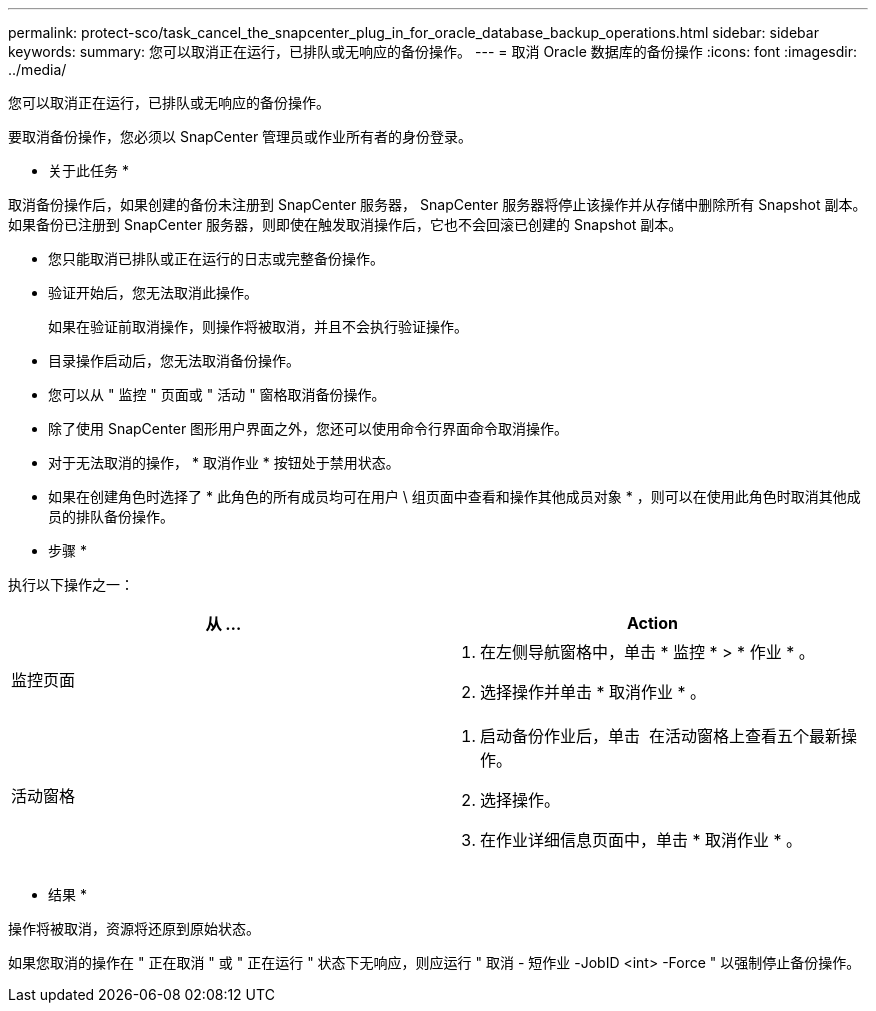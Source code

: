 ---
permalink: protect-sco/task_cancel_the_snapcenter_plug_in_for_oracle_database_backup_operations.html 
sidebar: sidebar 
keywords:  
summary: 您可以取消正在运行，已排队或无响应的备份操作。 
---
= 取消 Oracle 数据库的备份操作
:icons: font
:imagesdir: ../media/


[role="lead"]
您可以取消正在运行，已排队或无响应的备份操作。

要取消备份操作，您必须以 SnapCenter 管理员或作业所有者的身份登录。

* 关于此任务 *

取消备份操作后，如果创建的备份未注册到 SnapCenter 服务器， SnapCenter 服务器将停止该操作并从存储中删除所有 Snapshot 副本。如果备份已注册到 SnapCenter 服务器，则即使在触发取消操作后，它也不会回滚已创建的 Snapshot 副本。

* 您只能取消已排队或正在运行的日志或完整备份操作。
* 验证开始后，您无法取消此操作。
+
如果在验证前取消操作，则操作将被取消，并且不会执行验证操作。

* 目录操作启动后，您无法取消备份操作。
* 您可以从 " 监控 " 页面或 " 活动 " 窗格取消备份操作。
* 除了使用 SnapCenter 图形用户界面之外，您还可以使用命令行界面命令取消操作。
* 对于无法取消的操作， * 取消作业 * 按钮处于禁用状态。
* 如果在创建角色时选择了 * 此角色的所有成员均可在用户 \ 组页面中查看和操作其他成员对象 * ，则可以在使用此角色时取消其他成员的排队备份操作。


* 步骤 *

执行以下操作之一：

|===
| 从 ... | Action 


 a| 
监控页面
 a| 
. 在左侧导航窗格中，单击 * 监控 * > * 作业 * 。
. 选择操作并单击 * 取消作业 * 。




 a| 
活动窗格
 a| 
. 启动备份作业后，单击 image:../media/activity_pane_icon.gif[""] 在活动窗格上查看五个最新操作。
. 选择操作。
. 在作业详细信息页面中，单击 * 取消作业 * 。


|===
* 结果 *

操作将被取消，资源将还原到原始状态。

如果您取消的操作在 " 正在取消 " 或 " 正在运行 " 状态下无响应，则应运行 " 取消 - 短作业 -JobID <int> -Force " 以强制停止备份操作。
